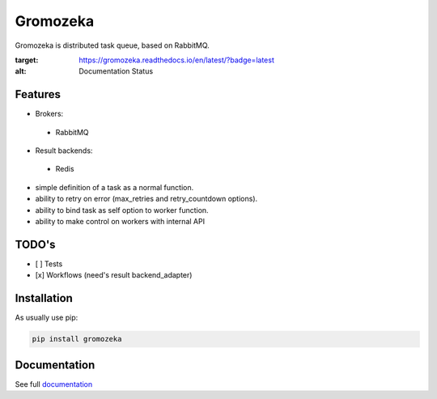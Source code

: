 =========
Gromozeka
=========

Gromozeka is distributed task queue, based on RabbitMQ.

.. image:: https://readthedocs.org/projects/gromozeka/badge/?version=latest
:target: https://gromozeka.readthedocs.io/en/latest/?badge=latest
:alt: Documentation Status

Features
--------

- Brokers:

 - RabbitMQ

- Result backends:

 - Redis

- simple definition of a task as a normal function.
- ability to retry on error (max_retries and retry_countdown options).
- ability to bind task as self option to worker function.
- ability to make control on workers with internal API

TODO's
------
- [ ] Tests
- [x] Workflows (need's result backend_adapter)

Installation
------------

As usually use pip:

.. code-block:: bash

    pip install gromozeka

Documentation
-------------

See full `documentation <http://gromozeka.readthedocs.io/en/latest/>`_